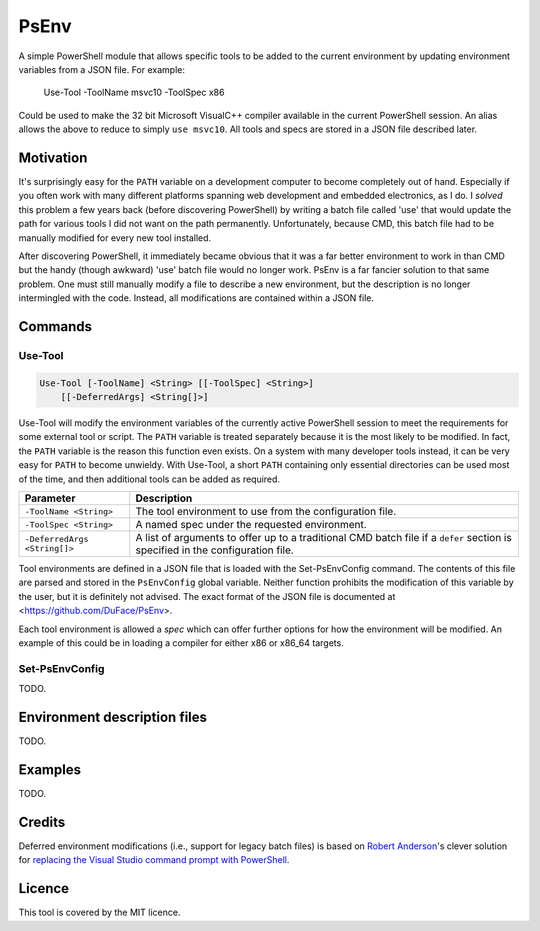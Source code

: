 *****
PsEnv
*****

A simple PowerShell module that allows specific tools to be added to the current
environment by updating environment variables from a JSON file.  For example:

    Use-Tool -ToolName msvc10 -ToolSpec x86

Could be used to make the 32 bit Microsoft VisualC++ compiler available in the
current PowerShell session.  An alias allows the above to reduce to simply
``use msvc10``.  All tools and specs are stored in a JSON file described later.


Motivation
==========

It's surprisingly easy for the ``PATH`` variable on a development computer to
become completely out of hand.  Especially if you often work with many
different platforms spanning web development and embedded electronics, as I do.
I *solved* this problem a few years back (before discovering PowerShell) by
writing a batch file called 'use' that would update the path for various tools
I did not want on the path permanently.  Unfortunately, because CMD, this batch
file had to be manually modified for every new tool installed.

After discovering PowerShell, it immediately became obvious that it was a far
better environment to work in than CMD but the handy (though awkward) 'use'
batch file would no longer work.  PsEnv is a far fancier solution to that same
problem.  One must still manually modify a file to describe a new environment,
but the description is no longer intermingled with the code.  Instead, all
modifications are contained within a JSON file.


Commands
========

Use-Tool
--------

.. code:: PowerShell

    Use-Tool [-ToolName] <String> [[-ToolSpec] <String>]
        [[-DeferredArgs] <String[]>]

Use-Tool will modify the environment variables of the currently active
PowerShell session to meet the requirements for some external tool or script.
The ``PATH`` variable is treated separately because it is the most likely to be
modified.  In fact, the ``PATH`` variable is the reason this function even exists.
On a system with many developer tools instead, it can be very easy for ``PATH`` to
become unwieldy.  With Use-Tool, a short ``PATH`` containing only essential
directories can be used most of the time, and then additional tools can be added
as required.

+------------------------------+-----------------------------------------------+
| Parameter                    | Description                                   |
+==============================+===============================================+
| ``-ToolName <String>``       | The tool environment to use from the          |
|                              | configuration file.                           |
+------------------------------+-----------------------------------------------+
| ``-ToolSpec <String>``       | A named spec under the requested environment. |
+------------------------------+-----------------------------------------------+
| ``-DeferredArgs <String[]>`` | A list of arguments to offer up to a          |
|                              | traditional CMD batch file if a ``defer``     |
|                              | section is specified in the configuration     |
|                              | file.                                         |
+------------------------------+-----------------------------------------------+

Tool environments are defined in a JSON file that is loaded with the
_`Set-PsEnvConfig` command.  The contents of this file are parsed and stored in
the ``PsEnvConfig`` global variable.  Neither function prohibits the
modification of this variable by the user, but it is definitely not advised.
The exact format of the JSON file is documented at
<https://github.com/DuFace/PsEnv>.

Each tool environment is allowed a *spec* which can offer further options for
how the environment will be modified.  An example of this could be in loading a
compiler for either x86 or x86_64 targets.

Set-PsEnvConfig
---------------

TODO.


Environment description files
=============================

TODO.


Examples
========

TODO.


Credits
=======

Deferred environment modifications (i.e., support for legacy batch files) is
based on `Robert Anderson <http://rwandering.net/>`_'s clever solution for
`replacing the Visual Studio command prompt with PowerShell`__.

.. __: http://rwandering.net/2006/05/02/vs2005-powershell-prompt/


Licence
=======

This tool is covered by the MIT licence.
